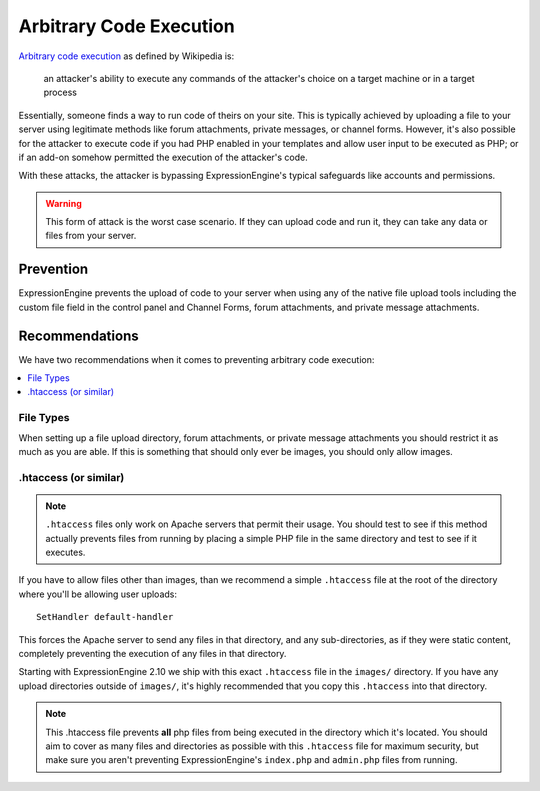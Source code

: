 ########################
Arbitrary Code Execution
########################

`Arbitrary code execution
<http://en.wikipedia.org/wiki/Arbitrary_code_execution>`_ as defined by
Wikipedia is:

  an attacker's ability to execute any commands of the attacker's choice
  on a target machine or in a target process

Essentially, someone finds a way to run code of theirs on your site.
This is typically achieved by uploading a file to your server using
legitimate methods like forum attachments, private messages, or channel
forms. However, it's also possible for the attacker to execute code if
you had PHP enabled in your templates and allow user input to be
executed as PHP; or if an add-on somehow permitted the execution of the
attacker's code.

With these attacks, the attacker is bypassing ExpressionEngine's typical
safeguards like accounts and permissions.

.. warning:: This form of attack is the worst case scenario. If they
  can upload code and run it, they can take any data or files from your
  server.

**********
Prevention
**********

ExpressionEngine prevents the upload of code to your server when using
any of the native file upload tools including the custom file field in
the control panel and Channel Forms, forum attachments, and private
message attachments.

***************
Recommendations
***************

We have two recommendations when it comes to preventing arbitrary code
execution:

.. contents::
  :local:

File Types
==========

When setting up a file upload directory, forum attachments, or private
message attachments you should restrict it as much as you are able. If
this is something that should only ever be images, you should only allow
images.

.htaccess (or similar)
======================

.. note:: ``.htaccess`` files only work on Apache servers that permit
  their usage. You should test to see if this method actually prevents
  files from running by placing a simple PHP file in the same directory
  and test to see if it executes.

If you have to allow files other than images, than we recommend a simple
``.htaccess`` file at the root of the directory where you'll be allowing
user uploads::

  SetHandler default-handler

This forces the Apache server to send any files in that directory, and
any sub-directories, as if they were static content, completely
preventing the execution of any files in that directory.

Starting with ExpressionEngine 2.10 we ship with this exact
``.htaccess`` file in the ``images/`` directory. If you have any upload
directories outside of ``images/``, it's highly recommended that you
copy this ``.htaccess`` into that directory.

.. note:: This .htaccess file prevents **all** php files from being
  executed in the directory which it's located. You should aim to cover
  as many files and directories as possible with this ``.htaccess`` file
  for maximum security, but make sure you aren't preventing
  ExpressionEngine's ``index.php`` and ``admin.php`` files from running.

